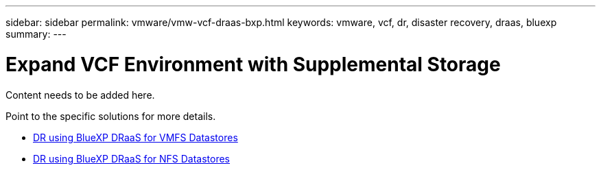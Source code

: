---
sidebar: sidebar
permalink: vmware/vmw-vcf-draas-bxp.html
keywords: vmware, vcf, dr, disaster recovery, draas, bluexp
summary: 
---

= Expand VCF Environment with Supplemental Storage
:hardbreaks:
:nofooter:
:icons: font
:linkattrs:
:imagesdir: ../media/

[.lead]
Content needs to be added here.

Point to the specific solutions for more details.

* link:vmw-dr-draas-vmfs.html[DR using BlueXP DRaaS for VMFS Datastores]

* link:vmw-dr-draas-nfs.html[DR using BlueXP DRaaS for NFS Datastores]
  